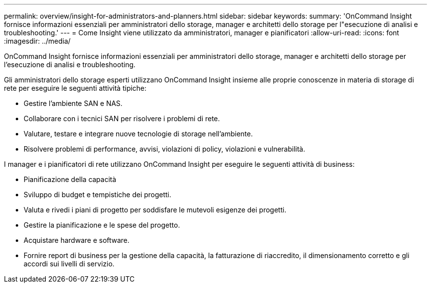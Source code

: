 ---
permalink: overview/insight-for-administrators-and-planners.html 
sidebar: sidebar 
keywords:  
summary: 'OnCommand Insight fornisce informazioni essenziali per amministratori dello storage, manager e architetti dello storage per l"esecuzione di analisi e troubleshooting.' 
---
= Come Insight viene utilizzato da amministratori, manager e pianificatori
:allow-uri-read: 
:icons: font
:imagesdir: ../media/


[role="lead"]
OnCommand Insight fornisce informazioni essenziali per amministratori dello storage, manager e architetti dello storage per l'esecuzione di analisi e troubleshooting.

Gli amministratori dello storage esperti utilizzano OnCommand Insight insieme alle proprie conoscenze in materia di storage di rete per eseguire le seguenti attività tipiche:

* Gestire l'ambiente SAN e NAS.
* Collaborare con i tecnici SAN per risolvere i problemi di rete.
* Valutare, testare e integrare nuove tecnologie di storage nell'ambiente.
* Risolvere problemi di performance, avvisi, violazioni di policy, violazioni e vulnerabilità.


I manager e i pianificatori di rete utilizzano OnCommand Insight per eseguire le seguenti attività di business:

* Pianificazione della capacità
* Sviluppo di budget e tempistiche dei progetti.
* Valuta e rivedi i piani di progetto per soddisfare le mutevoli esigenze dei progetti.
* Gestire la pianificazione e le spese del progetto.
* Acquistare hardware e software.
* Fornire report di business per la gestione della capacità, la fatturazione di riaccredito, il dimensionamento corretto e gli accordi sui livelli di servizio.


